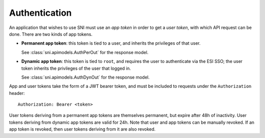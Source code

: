 Authentication
==============

An application that wishes to use SNI must use an *app token* in order to get a
*user token*, with which API request can be done. There are two kinds of app tokens.

* **Permanent app token**: this token is tied to a user, and inherits the
  privileges of that user.

  .. image:: auth_permanent_token.png

  See :class:`sni.apimodels.AuthPerOut` for the response model.


* **Dynamic app token**: this token is tied to ``root``, and requires the user
  to authenticate via the ESI SSO; the user token inherits the privileges of
  the user that logged in.

  .. image:: auth_dynamic_token.png

  See :class:`sni.apimodels.AuthDynOut` for the response model.

App and user tokens take the form of a JWT bearer token, and must be included
to requests under the ``Authorization`` header: ::

    Authorization: Bearer <token>

User tokens deriving from a permanent app tokens are themselves permanent, but
expire after 48h of inactivity. User tokens deriving from dynamic app tokens
are valid for 24h. Note that user and app tokens can be manually revoked. If an
app token is revoked, then user tokens deriving from it are also revoked.
